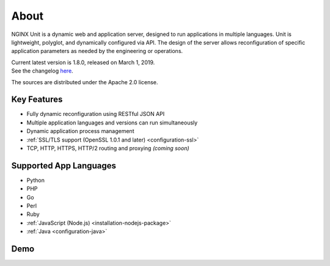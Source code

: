 
#####
About
#####

NGINX Unit is a dynamic web and application server, designed to run applications
in multiple languages.  Unit is lightweight, polyglot, and dynamically
configured via API.  The design of the server allows reconfiguration of
specific application parameters as needed by the engineering or operations.

| Current latest version is 1.8.0, released on March 1, 2019.
| See the changelog `here </CHANGES.txt>`_.

The sources are distributed under the Apache 2.0 license.

************
Key Features
************

- Fully dynamic reconfiguration using RESTful JSON API
- Multiple application languages and versions can run simultaneously
- Dynamic application process management
- :ref:`SSL/TLS support (OpenSSL 1.0.1 and later) <configuration-ssl>`
- TCP, HTTP, HTTPS, HTTP/2 routing and proxying *(coming soon)*

***********************
Supported App Languages
***********************

- Python
- PHP
- Go
- Perl
- Ruby
- :ref:`JavaScript (Node.js) <installation-nodejs-package>`
- :ref:`Java <configuration-java>`

****
Demo
****

.. raw:: html

    <div class="video">
    <iframe src="https://www.youtube.com/embed/I4IWEz2lBWU?modestbranding=1&amp;rel=0&amp;showinfo=0&amp;color=white"
            allowfullscreen>
    </iframe>
    </div>
